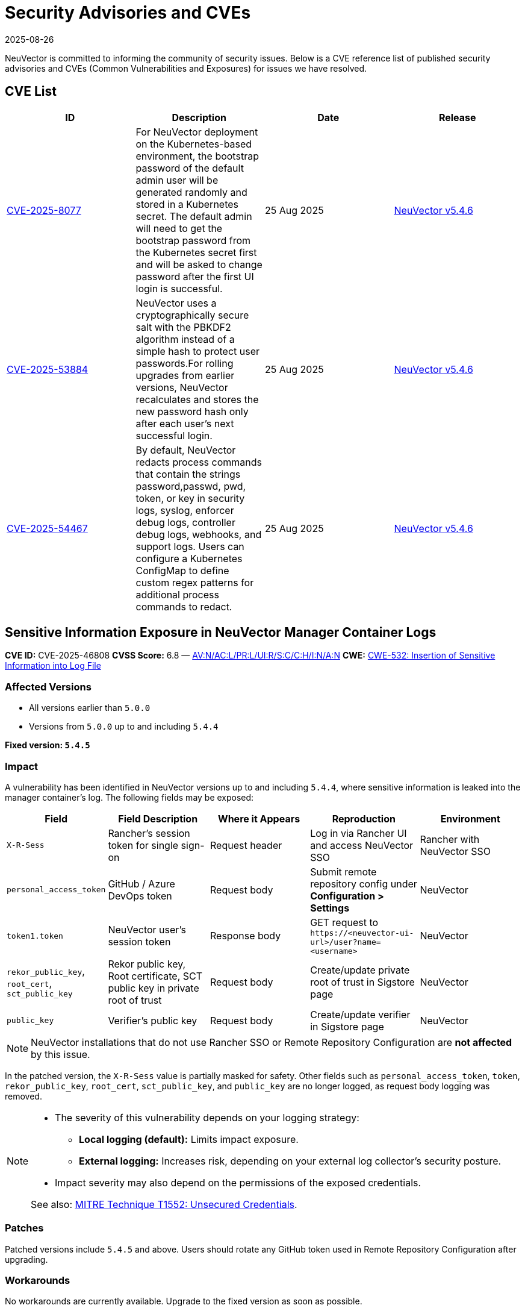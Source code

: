 = Security Advisories and CVEs
:revdate: 2025-08-26
:page-revdate: {revdate}

NeuVector is committed to informing the community of security issues. Below is a CVE reference list of published security advisories and CVEs (Common Vulnerabilities and Exposures) for issues we have resolved.

== CVE List

|===
| ID | Description | Date | Release

| https://github.com/neuvector/neuvector/security/advisories/GHSA-8pxw-9c75-6w56[CVE-2025-8077] 
| For NeuVector deployment on the Kubernetes-based environment, the bootstrap password of the default admin user will be generated randomly and stored in a Kubernetes secret. The default admin will need to get the bootstrap password from the Kubernetes secret first and will be asked to change password after the first UI login is successful.
| 25 Aug 2025 
| https://github.com/neuvector/neuvector/releases/tag/v5.4.6[NeuVector v5.4.6]

| https://github.com/neuvector/neuvector/security/advisories/GHSA-8ff6-pc43-jwv3[CVE-2025-53884] 
| NeuVector uses a cryptographically secure salt with the PBKDF2 algorithm instead of a simple hash to protect user passwords.For rolling upgrades from earlier versions, NeuVector recalculates and stores the new password hash only after each user’s next successful login.
| 25 Aug 2025 
| https://github.com/neuvector/neuvector/releases/tag/v5.4.6[NeuVector v5.4.6]

| https://github.com/neuvector/neuvector/security/advisories/GHSA-w54x-xfxg-4gxq[CVE-2025-54467] 
| By default, NeuVector redacts process commands that contain the strings password,passwd, pwd, token, or key in security logs, syslog, enforcer debug logs, controller debug logs, webhooks, and support logs. Users can configure a Kubernetes ConfigMap to define custom regex patterns for additional process commands to redact.
| 25 Aug 2025 
| https://github.com/neuvector/neuvector/releases/tag/v5.4.6[NeuVector v5.4.6]

|===

== Sensitive Information Exposure in NeuVector Manager Container Logs

*CVE ID:* CVE-2025-46808  
*CVSS Score:* 6.8 — https://nvd.nist.gov/vuln-metrics/cvss/v3-calculator?vector=AV:N/AC:L/PR:L/UI:R/S:C/C:H/I:N/A:N&version=3.1[AV:N/AC:L/PR:L/UI:R/S:C/C:H/I:N/A:N]  
*CWE:* https://cwe.mitre.org/data/definitions/532[CWE-532: Insertion of Sensitive Information into Log File]

=== Affected Versions

* All versions earlier than `5.0.0`
* Versions from `5.0.0` up to and including `5.4.4`

*Fixed version: `5.4.5`*

=== Impact

A vulnerability has been identified in NeuVector versions up to and including `5.4.4`, where sensitive information is leaked into the manager container’s log. The following fields may be exposed:

[cols="1,2,2,2,2", options="header"]
|===
|Field |Field Description |Where it Appears |Reproduction |Environment

|`X-R-Sess`
|Rancher’s session token for single sign-on
|Request header
|Log in via Rancher UI and access NeuVector SSO
|Rancher with NeuVector SSO

|`personal_access_token`
|GitHub / Azure DevOps token
|Request body
|Submit remote repository config under *Configuration > Settings*
|NeuVector

|`token1.token`
|NeuVector user’s session token
|Response body
|GET request to `+https://<neuvector-ui-url>/user?name=<username>+`
|NeuVector

|`rekor_public_key`, `root_cert`, `sct_public_key`
|Rekor public key, Root certificate, SCT public key in private root of trust
|Request body
|Create/update private root of trust in Sigstore page
|NeuVector

|`public_key`
|Verifier’s public key
|Request body
|Create/update verifier in Sigstore page
|NeuVector
|===

[NOTE]
====
NeuVector installations that do not use Rancher SSO or Remote Repository Configuration are *not affected* by this issue.
====

In the patched version, the `X-R-Sess` value is partially masked for safety. Other fields such as `personal_access_token`, `token`, `rekor_public_key`, `root_cert`, `sct_public_key`, and `public_key` are no longer logged, as request body logging was removed.

[NOTE]
====
* The severity of this vulnerability depends on your logging strategy:
  ** *Local logging (default):* Limits impact exposure.
  ** *External logging:* Increases risk, depending on your external log collector's security posture.
* Impact severity may also depend on the permissions of the exposed credentials.

See also: https://attack.mitre.org/techniques/T1552/[MITRE Technique T1552: Unsecured Credentials].
====

=== Patches

Patched versions include `5.4.5` and above. Users should rotate any GitHub token used in Remote Repository Configuration after upgrading.

=== Workarounds

No workarounds are currently available. Upgrade to the fixed version as soon as possible.

== Questions and Support

* Contact the https://github.com/rancher/rancher/security/policy[SUSE Rancher Security team].
* Open an issue in the https://github.com/neuvector/neuvector/issues/new/choose[NeuVector GitHub repository].
* References:
  ** https://www.suse.com/suse-neuvector/support-matrix/all-supported-versions/neuvector-v-all-versions/[NeuVector Support Matrix]
  ** https://www.suse.com/lifecycle/#suse-security[Product Support Lifecycle]